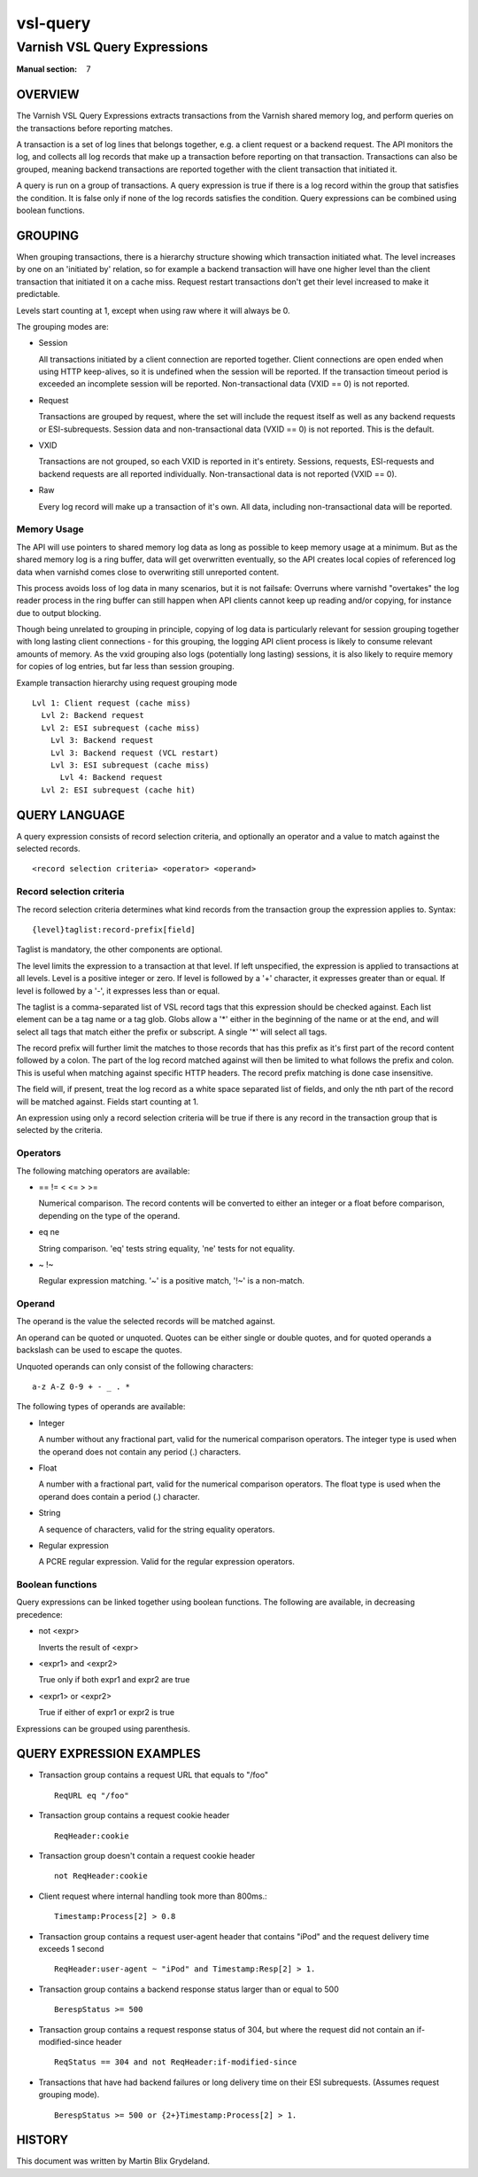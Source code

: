 .. role:: ref(emphasis)

.. _vsl-query(7):

=========
vsl-query
=========

-----------------------------
Varnish VSL Query Expressions
-----------------------------

:Manual section: 7

OVERVIEW
========

The Varnish VSL Query Expressions extracts transactions from the
Varnish shared memory log, and perform queries on the transactions
before reporting matches.

A transaction is a set of log lines that belongs together, e.g. a
client request or a backend request. The API monitors the log, and
collects all log records that make up a transaction before reporting
on that transaction. Transactions can also be grouped, meaning backend
transactions are reported together with the client transaction that
initiated it.

A query is run on a group of transactions. A query expression is true
if there is a log record within the group that satisfies the
condition. It is false only if none of the log records satisfies the
condition. Query expressions can be combined using boolean functions.

GROUPING
========

When grouping transactions, there is a hierarchy structure showing
which transaction initiated what. The level increases by one on an
'initiated by' relation, so for example a backend transaction will
have one higher level than the client transaction that initiated it on
a cache miss. Request restart transactions don't get their level
increased to make it predictable.

Levels start counting at 1, except when using raw where it will always
be 0.

The grouping modes are:

* Session

  All transactions initiated by a client connection are reported
  together. Client connections are open ended when using HTTP
  keep-alives, so it is undefined when the session will be
  reported. If the transaction timeout period is exceeded an
  incomplete session will be reported. Non-transactional data (VXID
  == 0) is not reported.

* Request

  Transactions are grouped by request, where the set will include the
  request itself as well as any backend requests or ESI-subrequests.
  Session data and non-transactional data (VXID == 0) is not
  reported. This is the default.

* VXID

  Transactions are not grouped, so each VXID is reported in it's
  entirety. Sessions, requests, ESI-requests and backend requests are
  all reported individually. Non-transactional data is not reported
  (VXID == 0).

* Raw

  Every log record will make up a transaction of it's own. All data,
  including non-transactional data will be reported.

Memory Usage
------------

The API will use pointers to shared memory log data as long as
possible to keep memory usage at a minimum. But as the shared memory
log is a ring buffer, data will get overwritten eventually, so the API
creates local copies of referenced log data when varnishd comes close
to overwriting still unreported content.

This process avoids loss of log data in many scenarios, but it is not
failsafe: Overruns where varnishd "overtakes" the log reader process
in the ring buffer can still happen when API clients cannot keep up
reading and/or copying, for instance due to output blocking.

Though being unrelated to grouping in principle, copying of log data
is particularly relevant for session grouping together with long
lasting client connections - for this grouping, the logging API client
process is likely to consume relevant amounts of memory. As the vxid
grouping also logs (potentially long lasting) sessions, it is also
likely to require memory for copies of log entries, but far less than
session grouping.

Example transaction hierarchy using request grouping mode ::

  Lvl 1: Client request (cache miss)
    Lvl 2: Backend request
    Lvl 2: ESI subrequest (cache miss)
      Lvl 3: Backend request
      Lvl 3: Backend request (VCL restart)
      Lvl 3: ESI subrequest (cache miss)
        Lvl 4: Backend request
    Lvl 2: ESI subrequest (cache hit)

QUERY LANGUAGE
==============

A query expression consists of record selection criteria, and
optionally an operator and a value to match against the selected
records. ::

  <record selection criteria> <operator> <operand>

Record selection criteria
-------------------------

The record selection criteria determines what kind records from the
transaction group the expression applies to. Syntax: ::

  {level}taglist:record-prefix[field]

Taglist is mandatory, the other components are optional.

The level limits the expression to a transaction at that level. If
left unspecified, the expression is applied to transactions at all
levels. Level is a positive integer or zero. If level is followed by a
'+' character, it expresses greater than or equal. If level is
followed by a '-', it expresses less than or equal.

The taglist is a comma-separated list of VSL record tags that this
expression should be checked against. Each list element can be a tag
name or a tag glob. Globs allow a '*' either in the beginning of
the name or at the end, and will select all tags that match either the
prefix or subscript. A single '*' will select all tags.

The record prefix will further limit the matches to those records that
has this prefix as it's first part of the record content followed by a
colon. The part of the log record matched against will then be limited
to what follows the prefix and colon. This is useful when matching
against specific HTTP headers. The record prefix matching is done case
insensitive.

The field will, if present, treat the log record as a white space
separated list of fields, and only the nth part of the record will be
matched against. Fields start counting at 1.

An expression using only a record selection criteria will be true if
there is any record in the transaction group that is selected by the
criteria.

Operators
---------

The following matching operators are available:

* == != < <= > >=

  Numerical comparison. The record contents will be converted to
  either an integer or a float before comparison, depending on the
  type of the operand.

* eq ne

  String comparison. 'eq' tests string equality, 'ne' tests for not
  equality.

* ~ !~

  Regular expression matching. '~' is a positive match, '!~' is a
  non-match.

Operand
-------

The operand is the value the selected records will be matched
against.

An operand can be quoted or unquoted. Quotes can be either single or
double quotes, and for quoted operands a backslash can be used to
escape the quotes.

Unquoted operands can only consist of the following characters: ::

  a-z A-Z 0-9 + - _ . *

The following types of operands are available:

* Integer

  A number without any fractional part, valid for the numerical
  comparison operators. The integer type is used when the operand does
  not contain any period (.) characters.

* Float

  A number with a fractional part, valid for the numerical comparison
  operators. The float type is used when the operand does contain a
  period (.) character.

* String

  A sequence of characters, valid for the string equality operators.

* Regular expression

  A PCRE regular expression. Valid for the regular expression
  operators.

Boolean functions
-----------------

Query expressions can be linked together using boolean functions. The
following are available, in decreasing precedence:

* not <expr>

  Inverts the result of <expr>

* <expr1> and <expr2>

  True only if both expr1 and expr2 are true

* <expr1> or <expr2>

  True if either of expr1 or expr2 is true

Expressions can be grouped using parenthesis.

QUERY EXPRESSION EXAMPLES
=========================

* Transaction group contains a request URL that equals to "/foo" ::

    ReqURL eq "/foo"

* Transaction group contains a request cookie header ::

    ReqHeader:cookie

* Transaction group doesn't contain a request cookie header ::

    not ReqHeader:cookie

* Client request where internal handling took more than 800ms.::

    Timestamp:Process[2] > 0.8

* Transaction group contains a request user-agent header that contains
  "iPod" and the request delivery time exceeds 1 second ::

    ReqHeader:user-agent ~ "iPod" and Timestamp:Resp[2] > 1.

* Transaction group contains a backend response status larger than or
  equal to 500 ::

    BerespStatus >= 500

* Transaction group contains a request response status of 304, but
  where the request did not contain an if-modified-since header ::

    ReqStatus == 304 and not ReqHeader:if-modified-since

* Transactions that have had backend failures or long delivery time on
  their ESI subrequests. (Assumes request grouping mode). ::

    BerespStatus >= 500 or {2+}Timestamp:Process[2] > 1.

HISTORY
=======

This document was written by Martin Blix Grydeland.

